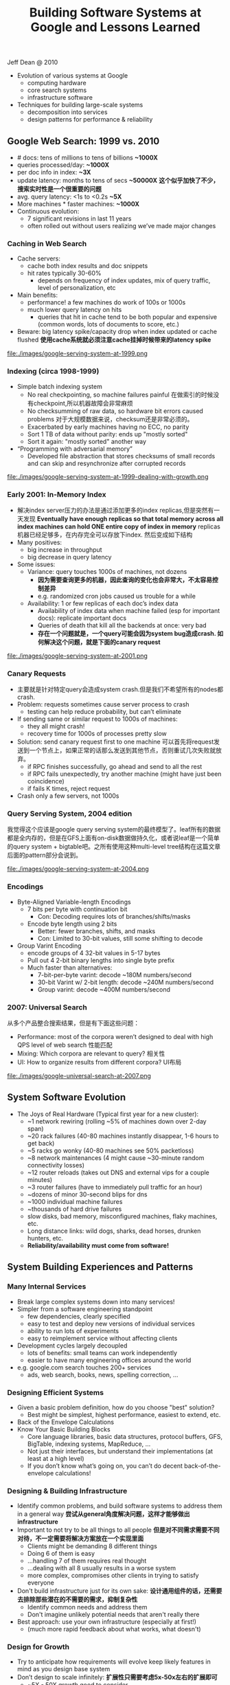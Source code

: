 #+title: Building Software Systems at Google and Lessons Learned
Jeff Dean @ 2010

- Evolution of various systems at Google
  - computing hardware
  - core search systems
  - infrastructure software
- Techniques for building large-scale systems
  - decomposition into services
  - design patterns for performance & reliability

** Google Web Search: 1999 vs. 2010
  - # docs: tens of millions to tens of billions *~1000X*
  - queries processed/day: *~1000X*
  - per doc info in index: *~3X*
  - update latency: months to tens of secs *~50000X* *这个似乎加快了不少，搜索实时性是一个很重要的问题*
  - avg. query latency: <1s to <0.2s *~5X*
  - More machines * faster machines: *~1000X*
  - Continuous evolution:
    - 7 significant revisions in last 11 years
    - often rolled out without users realizing we’ve made major changes

*** Caching in Web Search
    - Cache servers:
      - cache both index results and doc snippets
      - hit rates typically 30-60%
        - depends on frequency of index updates, mix of query traffic, level of personalization, etc
    - Main benefits:
      - performance! a few machines do work of 100s or 1000s
      - much lower query latency on hits
        - queries that hit in cache tend to be both popular and expensive (common words, lots of documents to score, etc.)
    - Beware: big latency spike/capacity drop when index updated or cache flushed *使用cache系统就必须注意cache挂掉时候带来的latency spike*

file:./images/google-serving-system-at-1999.png


*** Indexing (circa 1998-1999)
     - Simple batch indexing system
       - No real checkpointing, so machine failures painful 在做索引的时候没有checkpoint,所以机器故障会非常麻烦
       - No checksumming of raw data, so hardware bit errors caused problems 对于大规模数据来说，checksum还是非常必须的。
       - Exacerbated by early machines having no ECC, no parity
       - Sort 1 TB of data without parity: ends up "mostly sorted"
       - Sort it again: "mostly sorted" another way
     - “Programming with adversarial memory”
       - Developed file abstraction that stores checksums of small records and can skip and resynchronize after corrupted records

file:./images/google-serving-system-at-1999-dealing-with-growth.png

*** Early 2001: In-Memory Index
     - 解决index server压力的办法是通过添加更多的index replicas,但是突然有一天发现 *Eventually have enough replicas so that total memory across all index machines can hold ONE entire copy of index in memory*  replicas机器已经足够多，在内存完全可以存放下index. 然后变成如下结构
     - Many positives:
       - big increase in throughput
       - big decrease in query latency
     - Some issues:
       - Variance: query touches 1000s of machines, not dozens
         - *因为需要查询更多的机器，因此查询的变化也会非常大，不太容易控制差异*
         - e.g. randomized cron jobs caused us trouble for a while
       - Availability: 1 or few replicas of each doc’s index data
         - Availability of index data when machine failed (esp for important docs): replicate important docs
         - Queries of death that kill all the backends at once: very bad
         - *存在一个问题就是，一个query可能会因为system bug造成crash. 如何解决这个问题，就是下面的canary request*

file:./images/google-serving-system-at-2001.png


*** Canary Requests
    - 主要就是针对特定query会造成system crash.但是我们不希望所有的nodes都crash.
    - Problem: requests sometimes cause server process to crash
      - testing can help reduce probability, but can’t eliminate
    - If sending same or similar request to 1000s of machines:
      - they all might crash!
      - recovery time for 1000s of processes pretty slow
    - Solution: send canary request first to one machine 可以首先将request发送到一个节点上，如果正常的话那么发送到其他节点，否则重试几次失败就放弃。
      - if RPC finishes successfully, go ahead and send to all the rest
      - if RPC fails unexpectedly, try another machine (might have just been coincidence)
      - if fails K times, reject request
    - Crash only a few servers, not 1000s

*** Query Serving System, 2004 edition
我觉得这个应该是google query serving system的最终模型了。leaf所有的数据都是全内存的，但是在GFS上面有on-disk数据做持久化，或者说leaf是一个简单的query system + bigtable吧。之所有使用这种multi-level tree结构在这篇文章后面的pattern部分会说到。

file:./images/google-serving-system-at-2004.png

*** Encodings
  - Byte-Aligned Variable-length Encodings
    - 7 bits per byte with continuation bit
      - Con: Decoding requires lots of branches/shifts/masks
    - Encode byte length using 2 bits
      - Better: fewer branches, shifts, and masks
      - Con: Limited to 30-bit values, still some shifting to decode
  - Group Varint Encoding
    - encode groups of 4 32-bit values in 5-17 bytes
    - Pull out 4 2-bit binary lengths into single byte prefix
    - Much faster than alternatives:
      - 7-bit-per-byte varint: decode ~180M numbers/second
      - 30-bit Varint w/ 2-bit length: decode ~240M numbers/second
      - Group varint: decode ~400M numbers/second

*** 2007: Universal Search
从多个产品整合搜索结果，但是有下面这些问题：
   - Performance: most of the corpora weren’t designed to deal with high QPS level of web search 性能匹配
   - Mixing: Which corpora are relevant to query? 相关性
   - UI: How to organize results from different corpora? UI布局

file:./images/google-universal-search-at-2007.png

** System Software Evolution
  - The Joys of Real Hardware (Typical first year for a new cluster):
   - ~1 network rewiring (rolling ~5% of machines down over 2-day span)
   - ~20 rack failures (40-80 machines instantly disappear, 1-6 hours to get back)
   - ~5 racks go wonky (40-80 machines see 50% packetloss)
   - ~8 network maintenances (4 might cause ~30-minute random connectivity losses)
   - ~12 router reloads (takes out DNS and external vips for a couple minutes)
   - ~3 router failures (have to immediately pull traffic for an hour)
   - ~dozens of minor 30-second blips for dns
   - ~1000 individual machine failures
   - ~thousands of hard drive failures
   - slow disks, bad memory, misconfigured machines, flaky machines, etc.
   - Long distance links: wild dogs, sharks, dead horses, drunken hunters, etc.
   - *Reliability/availability must come from software!*

** System Building Experiences and Patterns
*** Many Internal Services
  - Break large complex systems down into many services!
  - Simpler from a software engineering standpoint
    - few dependencies, clearly specified
    - easy to test and deploy new versions of individual services
    - ability to run lots of experiments
    - easy to reimplement service without affecting clients
  - Development cycles largely decoupled
    - lots of benefits: small teams can work independently
    - easier to have many engineering offices around the world
  - e.g. google.com search touches 200+ services
    - ads, web search, books, news, spelling correction, ...

*** Designing Efficient Systems
  - Given a basic problem definition, how do you choose "best" solution?
    - Best might be simplest, highest performance, easiest to extend, etc.
  - Back of the Envelope Calculations
  - Know Your Basic Building Blocks
    - Core language libraries, basic data structures, protocol buffers, GFS, BigTable, indexing systems, MapReduce, ...
    - Not just their interfaces, but understand their implementations (at least at a high level)
    - If you don’t know what’s going on, you can’t do decent back-of-the-envelope calculations!

*** Designing & Building Infrastructure
  - Identify common problems, and build software systems to address them in a general way *尝试从general角度解决问题，这样才能够做出infrastructure*
  - Important to not try to be all things to all people *但是对不同需求需要不同对待，不一定需要将解决方案放在一个实现里面*
    - Clients might be demanding 8 different things
    - Doing 6 of them is easy
    - ...handling 7 of them requires real thought
    - ...dealing with all 8 usually results in a worse system
    - more complex, compromises other clients in trying to satisfy everyone
  - Don't build infrastructure just for its own sake: *设计通用组件的话，还需要去排除那些潜在的不需要的需求，抑制复杂性*
    - Identify common needs and address them
    - Don't imagine unlikely potential needs that aren't really there
  - Best approach: use your own infrastructure (especially at first!)
    - (much more rapid feedback about what works, what doesn't)

*** Design for Growth
  - Try to anticipate how requirements will evolve keep likely features in mind as you design base system
  - Don’t design to scale infinitely: *扩展性只需要考虑5x-50x左右的扩展即可*
    - ~5X - 50X growth good to consider
    - >100X probably requires rethink and rewrite

*** Pattern: Single Master, 1000s of Workers
master主要完成全局性质的工作，其余工作交给worker完成。通常存在hot standby来做failover. 优点是可以很容易地进行全局控制，但是实现上必须小心，而缺点非常明显就是支撑worker不会很多，在1k级别上。如果涉及到更大规模集群的话，那么worker需要和master有更加频繁的交互，这对于master压力会非常大。

   - Master orchestrates global operation of system
     - load balancing, assignment of work, reassignment when machines fail, etc.
     - ... but client interaction with master is fairly minimal
     - Often: hot standby of master waiting to take over
     - Always: bulk of data transfer directly between clients and workers
   - Examples:
     - GFS, BigTable, MapReduce, file transfer service, cluster scheduling system, ...
   - Pro:
     - simpler to reason about state of system with centralized master
   - Caveats:
     - careful design required to keep master out of common case ops
     - scales to 1000s of workers, but not 100,000s of workers

*** Pattern: Tree Distribution of Requests
这个模型本质上是从single master模型发展过来的，是multi master实现。随着master管理worker数目增加，CPU以及network IO都会bounded. 以single master为例，如果每个master最多管理1k worker的话，那么1k master可以由另外一个master管理，这样就可以支持1k * 1k worker级别了。

   - Problem: Single machine sending 1000s of RPCs overloads NIC on machine when handling replies
     - wide fan in causes TCP drops/retransmits, significant latency
     - CPU becomes bottleneck on single machine
   - Solution: Use tree distribution of requests/responses
     - fan in at root is smaller
     - cost of processing leaf responses spread across many parents
   - Most effective when parent processing can trim/combine leaf data
     - can also co-locate parents on same rack as leaves

*** Pattern: Backup Requests to Minimize Latency
通过backup request来降低延迟，因为部分请求可能会成为straggler，这点在mapreduce里面的speculative非常经典。 #note: jeff dean在另外一篇文章tail at scale里面也提到即便如何也存在一些bad case

   - Problem: variance high when requests go to 1000s of machines
     - last few machines to respond stretch out latency tail substantially
   - Often, multiple replicas can handle same kind of request
   - When few tasks remaining, send backup requests to other replicas
   - Whichever duplicate request finishes first wins
     - useful when variance is unrelated to specifics of request
     - increases overall load by a tiny percentage
     - decreases latency tail significantly
   - Examples:
     - MapReduce backup tasks (granularity: many seconds)
     - various query serving systems (granularity: milliseconds)

*** Pattern: Multiple Smaller Units per Machine
每个机器上部署更小的单元，可以使得调度更加容易，集群资源利用率更高。

   - Problems:
     - want to minimize recovery time when machine crashes
     - want to do fine-grained load balancing
   - Having each machine manage 1 unit of work is inflexible
     - slow recovery: new replica must recover data that is O(machine state) in size
     - load balancing much harder
   - Have each machine manage many smaller units of work/data
     - typical: ~10-100 units/machine
     - allows fine grained load balancing (shed or add one unit)
     - fast recovery from failure (N machines each pick up 1 unit)
   - Examples:
     - map and reduce tasks, GFS chunks, Bigtable tablets, query serving system index shards

*** Pattern: Elastic Systems
可伸缩的系统，自动调节整个集群资源利用率。这个东西可以打个比方，如果整个集群资源空闲的话，那么可以减少线程数目，释放一些内存让其他程序可以有效运行。而当压力比较大的时候，可以保持在一个水平不至于崩溃。

   - Problem: Planning for exact peak load is hard
     - overcapacity: wasted resources
     - undercapacity: meltdown
   - Design system to adapt:
     - automatically shrink capacity during idle period
     - automatically grow capacity as load grows
   - Make system resilient to overload:
     - do something reasonable even up to 2X planned capacity
       - e.g. shrink size of index searched, back off to less CPU intensive algorithms, drop spelling correction tips, etc.
     - more aggressive load balancing when imbalance more severe

*** Pattern: Combine Multiple Implementations
多种实现的结合，这点以realtime + batch说明非常直观。

   - Example: Google web search system wants all of these:
     - freshness (update documents in ~1 second)
     - massive capacity (10000s of requests per second)
     - high quality retrieval (lots of information about each document)
     - massive size (billions of documents)
   - Very difficult to accomplish in single implementation
   - Partition problem into several subproblems with different engineering tradeoffs. E.g.
     - realtime system: few docs, ok to pay lots of $$$/doc
     - base system: high # of docs, optimized for low $/doc
     - realtime+base: high # of docs, fresh, low $/doc

** Final Thoughts
  - Today: exciting collection of trends: *未来趋势的一些思考*
    - large-scale datacenters + 大规模数据中心建设
    - increasing scale and diversity of available data sets +  大量数据需要分析和挖掘
    - proliferation of more powerful client devices 各种设备接入

  - Many interesting opportunities: *值得去做的事情*
   - planetary scale distributed systems 宇宙级别分布式系统
   - development of new CPU and data intensive services 新的CPU和数据密集服务
   - new tools and techniques for constructing such systems 以及构建这些服务的工具
